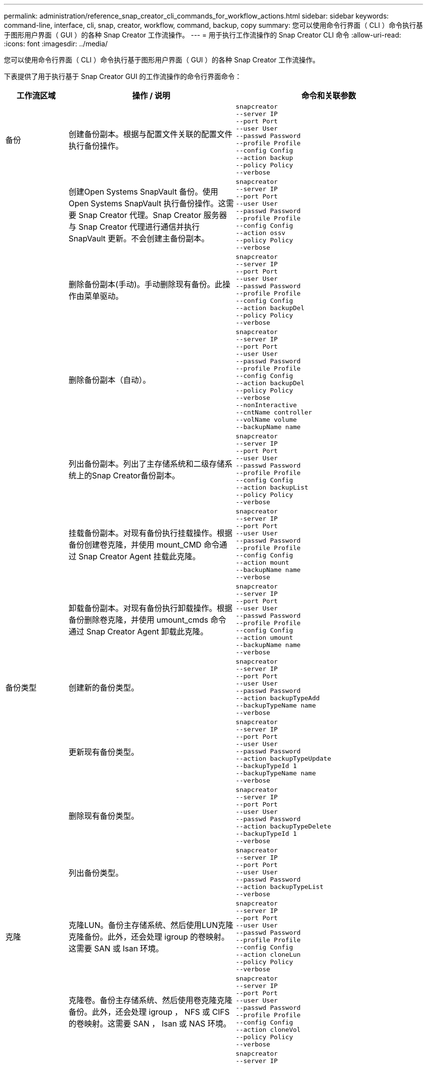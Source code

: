 ---
permalink: administration/reference_snap_creator_cli_commands_for_workflow_actions.html 
sidebar: sidebar 
keywords: command-line, interface, cli, snap, creator, workflow, command, backup, copy 
summary: 您可以使用命令行界面（ CLI ）命令执行基于图形用户界面（ GUI ）的各种 Snap Creator 工作流操作。 
---
= 用于执行工作流操作的 Snap Creator CLI 命令
:allow-uri-read: 
:icons: font
:imagesdir: ../media/


[role="lead"]
您可以使用命令行界面（ CLI ）命令执行基于图形用户界面（ GUI ）的各种 Snap Creator 工作流操作。

下表提供了用于执行基于 Snap Creator GUI 的工作流操作的命令行界面命令：

[cols="15,40,45"]
|===
| 工作流区域 | 操作 / 说明 | 命令和关联参数 


 a| 
备份
 a| 
创建备份副本。根据与配置文件关联的配置文件执行备份操作。
 a| 
[listing]
----
snapcreator
--server IP
--port Port
--user User
--passwd Password
--profile Profile
--config Config
--action backup
--policy Policy
--verbose
----


|   a| 
创建Open Systems SnapVault 备份。使用Open Systems SnapVault 执行备份操作。这需要 Snap Creator 代理。Snap Creator 服务器与 Snap Creator 代理进行通信并执行 SnapVault 更新。不会创建主备份副本。
 a| 
[listing]
----
snapcreator
--server IP
--port Port
--user User
--passwd Password
--profile Profile
--config Config
--action ossv
--policy Policy
--verbose
----


|   a| 
删除备份副本(手动)。手动删除现有备份。此操作由菜单驱动。
 a| 
[listing]
----
snapcreator
--server IP
--port Port
--user User
--passwd Password
--profile Profile
--config Config
--action backupDel
--policy Policy
--verbose
----


|   a| 
删除备份副本（自动）。
 a| 
[listing]
----
snapcreator
--server IP
--port Port
--user User
--passwd Password
--profile Profile
--config Config
--action backupDel
--policy Policy
--verbose
--nonInteractive
--cntName controller
--volName volume
--backupName name
----


|   a| 
列出备份副本。列出了主存储系统和二级存储系统上的Snap Creator备份副本。
 a| 
[listing]
----
snapcreator
--server IP
--port Port
--user User
--passwd Password
--profile Profile
--config Config
--action backupList
--policy Policy
--verbose
----


|   a| 
挂载备份副本。对现有备份执行挂载操作。根据备份创建卷克隆，并使用 mount_CMD 命令通过 Snap Creator Agent 挂载此克隆。
 a| 
[listing]
----
snapcreator
--server IP
--port Port
--user User
--passwd Password
--profile Profile
--config Config
--action mount
--backupName name
--verbose
----


|   a| 
卸载备份副本。对现有备份执行卸载操作。根据备份删除卷克隆，并使用 umount_cmds 命令通过 Snap Creator Agent 卸载此克隆。
 a| 
[listing]
----
snapcreator
--server IP
--port Port
--user User
--passwd Password
--profile Profile
--config Config
--action umount
--backupName name
--verbose
----


 a| 
备份类型
 a| 
创建新的备份类型。
 a| 
[listing]
----
snapcreator
--server IP
--port Port
--user User
--passwd Password
--action backupTypeAdd
--backupTypeName name
--verbose
----


|   a| 
更新现有备份类型。
 a| 
[listing]
----
snapcreator
--server IP
--port Port
--user User
--passwd Password
--action backupTypeUpdate
--backupTypeId 1
--backupTypeName name
--verbose
----


|   a| 
删除现有备份类型。
 a| 
[listing]
----
snapcreator
--server IP
--port Port
--user User
--passwd Password
--action backupTypeDelete
--backupTypeId 1
--verbose
----


|   a| 
列出备份类型。
 a| 
[listing]
----
snapcreator
--server IP
--port Port
--user User
--passwd Password
--action backupTypeList
--verbose
----


 a| 
克隆
 a| 
克隆LUN。备份主存储系统、然后使用LUN克隆克隆备份。此外，还会处理 igroup 的卷映射。这需要 SAN 或 Isan 环境。
 a| 
[listing]
----
snapcreator
--server IP
--port Port
--user User
--passwd Password
--profile Profile
--config Config
--action cloneLun
--policy Policy
--verbose
----


|   a| 
克隆卷。备份主存储系统、然后使用卷克隆克隆备份。此外，还会处理 igroup ， NFS 或 CIFS 的卷映射。这需要 SAN ， Isan 或 NAS 环境。
 a| 
[listing]
----
snapcreator
--server IP
--port Port
--user User
--passwd Password
--profile Profile
--config Config
--action cloneVol
--policy Policy
--verbose
----


|   a| 
删除克隆。根据指定的保留策略执行克隆删除操作。此 LUN 克隆仅保留一个副本。卷克隆具有与策略关联的使用情况。
 a| 
[listing]
----
snapcreator
--server IP
--port Port
--user User
--passwd Password
--profile Profile
--config Config
--action cloneDel
--policy Policy
--verbose
----


|   a| 
列出Snap Creator克隆。列出了给定配置的Snap Creator卷克隆。
 a| 
[listing]
----
snapcreator
--server IP
--port Port
--user User
--passwd Password
--profile Profile
--config Config
--action cloneList
--verbose
----


|   a| 
列出Snap Creator卷。列出了主存储系统上指定配置的Snap Creator卷。
 a| 
[listing]
----
snapcreator
--server IP
--port Port
--user User
--passwd Password
--profile Profile
--config Config
--action volumeList
--verbose
----


 a| 
配置文件
 a| 
导入配置。
 a| 
[listing]
----
snapcreator
--server IP
--port Port
--user User
--passwd Password
--profile Profile
--config Config
--action configImport
--importFile file_path
--verbose
----


|   a| 
导出配置。
 a| 
[listing]
----
snapcreator
--server IP
--port Port
--user User
--passwd Password
--profile Profile
--config Config
--action configExport
--exportFile file_path
--verbose
----


|   a| 
导入全局配置文件。
 a| 
[listing]
----
snapcreator
--server IP
--port Port
--user User
--passwd Password
--action globalImport
--importFile file_path
--verbose
----


|   a| 
导出全局配置文件。
 a| 
[listing]
----
snapcreator
--server IP
--port Port
--user User
--passwd Password
--action globalExport
--ExportFile file_path
--verbose
----


|   a| 
从存储库中删除全局配置文件。
 a| 
[listing]
----
snapcreator
--server IP
--port Port
--user User
--passwd Password
--action globalDelete
--verbose
----


 a| 
 a| 
将特定配置文件的全局配置文件导入到存储库中。
 a| 
[listing]
----
snapcreator
--server IP
--port Port
--user User
--passwd Password
--profile Profile
--action profileglobalImport
--importFile file_path
--verbose
----


|   a| 
从存储库中导出特定配置文件的全局配置文件。
 a| 
[listing]
----
snapcreator
--server IP
--port Port
--user User
--passwd Password
--profile Profile
--action profileglobalExport
--exportFile file_path
--verbose
----


|   a| 
从存储库中删除特定配置文件的全局配置。
 a| 
[listing]
----
snapcreator
--server IP
--port Port
--user User
--passwd Password
--profile Profile
--action profileglobalDelete
--verbose
----


|   a| 
升级配置文件中的旧配置文件。将新引入的参数添加到旧配置文件中。执行此命令之前，必须将所有旧配置文件以及配置文件文件夹复制到 scServer/enginer/configs 文件夹。
 a| 
[listing]
----
snapcreator
--server IP
--port port
--user userid
--passwd password
--upgradeConfigs
--profile profile_name
--verbose
----


 a| 
作业
 a| 
列出所有作业及其状态。
 a| 
[listing]
----
snapcreator
--server IP
--port Port
--user User
--passwd Password
--action jobStatus
--verbose
----


 a| 
策略
 a| 
添加新的本地策略。
 a| 
[listing]
----
snapcreator
--server IP
--port Port
--user User
--passwd Password
--action policyAdd
--schedId 1
--backupTypeId 1
--policyType local
--policyName testPolicy
--primaryCount 7
--primaryAge 0
--verbose
----


 a| 
 a| 
添加新的 SnapMirror 策略。
 a| 
[listing]
----
snapcreator
--server IP
--port Port
--user User
--passwd Password
--action policyAdd
--schedId 1
--backupTypeId 1
--policyType snapmirror
--policyName testPolicy
--primaryCount 7
--primaryAge 0
--verbose
----


|   a| 
添加新的 SnapVault 策略。
 a| 
[listing]
----
snapcreator
--server IP
--port Port
--user User
--passwd Password
--action policyAdd
--schedId 1
--backupTypeId 1
--policyType snapvault
--policyName testPolicy
--primaryCount 7
--primaryAge 0
--secondaryCount 30
--secondaryAge 0
--verbose
----


|   a| 
更新 SnapMirror 策略。
 a| 
[listing]
----
snapcreator
--server IP
--port Port
--user User
--passwd Password
--action policyUpdate
--policyId 1
--schedId 1
--backupTypeId 1
--policyType snapmirror
--policyName testPolicy
--primaryCount 7
--primaryAge 0
--verbose
----


 a| 
 a| 
更新 SnapVault 策略。
 a| 
[listing]
----
snapcreator
--server IP
--port Port
--user User
--passwd Password
--action policyUpdate
--policyId 1
--schedId 1
--backupTypeId 1
--policyType snapvault
--policyName testPolicy
--primaryCount 7
--primaryAge 0
--secondaryCount 30
--secondaryAge 0
--verbose
----


|   a| 
删除策略。
 a| 
[listing]
----
snapcreator
--server IP
--port Port
--user User
--passwd Password
--action policyDelete
--policyId 1
--verbose
----


|   a| 
列出所有策略。
 a| 
[listing]
----
snapcreator
--server IP
--port Port
--user User
--passwd Password
--action policyList
--verbose
----


|   a| 
显示特定策略的其他详细信息。
 a| 
[listing]
----
snapcreator
--server IP
--port Port
--user User
--passwd Password
--action policyDetails
--policyId 1
--verbose
----


|   a| 
为配置文件分配策略。
 a| 
[listing]
----
snapcreator
--server IP
--port Port
--user User
--passwd Password
--profile Profile
--action policyAssignToProfile
--policies testPolicy
--verbose
----


 a| 
 a| 
撤消配置文件的策略分配。
 a| 
[listing]
----
snapcreator
--server IP
--port Port
--user User
--passwd Password
--profile Profile
--action policyUnassignFromProfile
--verbose
----


|   a| 
列出分配给配置文件的所有策略。
 a| 
[listing]
----
snapcreator
--server IP
--port Port
--user User
--passwd Password
--profile Profile
--action policyListForProfile
--verbose
----


 a| 
策略计划
 a| 
创建每小时策略计划。
 a| 
[listing]
----
snapcreator
--server IP
--port Port
--user User
--passwd Password
--action policySchedAdd
--schedName HourlyBackup
--schedFreqId 2
--schedActionId 1
--schedMin minute
--schedActive true
--verbose
----


|   a| 
创建每日策略计划。
 a| 
[listing]
----
snapcreator
--server IP
--port Port
--user User
--passwd Password
--action policySchedAdd
--schedName DailyBackup
--schedFreqId 3
--schedActionId 1
--schedHour hour
--schedMin minute
--schedActive true
--verbose
----


 a| 
 a| 
创建每周策略计划。
 a| 
[listing]
----
snapcreator
--server IP
--port Port
--user User
--passwd Password
--action policySchedAdd
--schedName WeeklyBackup
--schedFreqId 4
--schedActionId 1
--schedDayOfWeek day_of_week
--schedHour hour
--schedMin minute
--schedActive true
--verbose
----


|   a| 
创建 cron 策略计划。
 a| 
[listing]
----
snapcreator
--server IP
--port Port
--user User
--passwd Password
--action policySchedAdd
--schedName CronBackup
--schedFreqId 5
--schedActionId 1
--schedCron '0 0/5 14,18 * * ?'
--schedActive true
--verbose
----


|   a| 
更新每小时策略计划。
 a| 
[listing]
----
snapcreator
--server IP
--port Port
--user User
--passwd Password
--action policySchedUpdate
--schedId 1
--schedName HourlyBackup
--schedFreqId 2
--schedActionId 1
--schedMin minute
--schedActive true
--verbose
----


 a| 
 a| 
更新每日策略计划。
 a| 
[listing]
----
snapcreator
--server IP
--port Port
--user User
--passwd Password
--action policySchedUpdate
--schedId 1
--schedName DailyBackup
--schedFreqId 3
--schedActionId 1
--schedHour hour
--schedMin minute
--schedActive true
--verbose
----


|   a| 
更新每周策略计划。
 a| 
[listing]
----
snapcreator
--server IP
--port Port
--user User
--passwd Password
--action policySchedUpdate
--schedId 1
--schedName WeeklyBackup
--schedFreqId 4
--schedActionId 1
--schedDayOfWeek day_of_week
--schedHour hour
--schedMin minute
--schedActive true
--verbose
----


|   a| 
更新 cron 策略计划。
 a| 
[listing]
----
snapcreator
--server IP
--port Port
--user User
--passwd Password
--action policySchedUpdate
--schedId 1
--schedName CronBackup
--schedFreqId 5
--schedActionId 1
--schedCron '0 0/5 14,18 * * ?'
--schedActive true
--verbose
----


 a| 
 a| 
删除策略计划。
 a| 
[listing]
----
snapcreator
--server IP
--port Port
--user User
--passwd Password
--action policySchedDelete
--schedId 1
--verbose
----


|   a| 
列出策略计划。
 a| 
[listing]
----
snapcreator
--server IP
--port Port
--user User
--passwd Password
--action policySchedList
--verbose
----


|   a| 
显示有关策略计划的追加信息。
 a| 
[listing]
----
snapcreator
--server IP
--port Port
--user User
--passwd Password
--action policySchedDetails
--schedId 1
--verbose
----


 a| 
配置文件
 a| 
创建新配置文件。
 a| 
[listing]
----
snapcreator
--server IP
--port Port
--user User
--passwd Password
--profile Profile
--action profileCreate
--verbose
----


|   a| 
删除配置文件。*注意：*配置文件中的配置文件也会被删除。
 a| 
[listing]
----
snapcreator
--server IP
--port Port
--user User
--passwd Password
--profile Profile
--action profileDelete
--verbose
----


 a| 
还原
 a| 
执行交互式还原。对给定策略执行交互式文件还原操作或交互式卷还原操作。
 a| 
[listing]
----
snapcreator
--server IP
--port Port
--user User
--passwd Password
--profile Profile
--config Config
--action restore
--policy Policy
--verbose
----


|   a| 
执行非交互式卷还原。执行非交互式卷还原。
 a| 
[listing]
----
snapcreator
--server IP
--port Port
--user User
--passwd Password
--profile Profile
--config Config
--action restore
--policy Policy
--verbose
--nonInteractive
--cntName controller
--volName volume
--backupName name
----


|   a| 
执行非交互式文件还原。执行非交互式文件还原。
 a| 
[listing]
----
snapcreator
--server IP
--port Port
--user User
--passwd Password
--profile Profile
--config Config
--action restore
--policy Policy
--verbose
--nonInteractive
--cntName controller
--volName volume
--backupName name
--fileNames file_path1,file_path2,etc.
----


 a| 
Schedules
 a| 
创建新的每小时计划。
 a| 
[listing]
----
snapcreator
--server IP
--port Port
--user User
--passwd Password
--profile Profile
--config Config
--action schedCreate
--policy Policy
--schedName HourlyBackup
--schedFreqId 2
--schedActionId 1
--schedMin minute
--schedActive true
--schedStartDate date
--verbose
----


|   a| 
创建新的每日计划。
 a| 
[listing]
----
snapcreator
--server IP
--port Port
--user User
--passwd Password
--profile Profile
--config Config
--action schedCreate
--policy Policy
--schedName DailyBackup
--schedFreqId 3
--schedActionId 1
--schedHour hour
--schedMin minute
--schedActive true
--schedStartDate date
--verbose
----


|   a| 
创建新的每周计划。
 a| 
[listing]
----
snapcreator
--server IP
--port Port
--user User
--passwd Password
--profile Profile
--config Config
--action schedCreate
--policy Policy
--schedName WeeklyBackup
--schedFreqId 4
--schedActionId 1
--schedDayOfWeek day_of_week
--schedHour hour
--schedMin minute
--schedActive true
--schedStartDate date
--verbose
----


 a| 
 a| 
创建新的 cron 计划。
 a| 
[listing]
----
snapcreator
--server IP
--port Port
--user User
--passwd Password
--profile Profile
--config Config
--action schedCreate
--policy Policy
--schedName CronBackup
--schedFreqId 5
--schedActionId 1
--schedCron "0 0/5 14,18 * * ?"
--schedActive true
--schedStartDate date
--verbose
----


 a| 
| 运行计划。  a| 
[listing]
----
snapcreator
--server IP
--port Port
--user User
--passwd Password
--action schedRun
--schedId 1
--verbose
----


|   a| 
删除计划
 a| 
[listing]
----
snapcreator
--server IP
--port Port
--user User
--passwd Password
--action schedDelete
--schedId 10
--verbose
----


|   a| 
更新每小时计划。
 a| 
[listing]
----
snapcreator
--server IP
--port Port
--user User
--passwd Password
--profile Profile
--config Config
--action schedUpdate
--policy Policy
--schedName HourlyBackup
--schedFreqId 2
--schedId 1
--schedActionId 1
--schedMin minute
--schedActive true
--schedStartDate date
--verbose
----


 a| 
 a| 
更新每日计划。
 a| 
[listing]
----
snapcreator
--server IP
--port Port
--user User
--passwd Password
--profile Profile
--config Config
--action schedUpdate
--policy Policy
--schedName DailyBackup
--schedFreqId 3
--schedId 1
--schedActionId 1
--schedHour hour
--schedMin minute
--schedActive true
--schedStartDate date
--verbose
----


|   a| 
更新每周计划。
 a| 
[listing]
----
snapcreator
--server IP
--port Port
--user User
--passwd Password
--profile Profile
--config Config
--action schedUpdate
--policy Policy
--schedName WeeklyBackup
--schedFreqId 4
--schedId 1
--schedActionId 1
--schedDayOfWeek day_of_week
--schedHour hour
--schedMin minute
--schedActive true
--schedStartDate date
--verbose
----


|   a| 
更新 cron 计划。
 a| 
[listing]
----
snapcreator
--server IP
--port Port
--user User
--passwd Password
--profile Profile
--config Config
--action schedUpdate
--policy Policy
--schedName CronBackup
--schedFreqId 5
--schedId 1
--schedActionId 1
--schedCron "0 0/5 14,18 * * ?"
--schedActive true
--schedStartDate date
--verbose
----


 a| 
 a| 
列出所有计划。
 a| 
[listing]
----
snapcreator
--server IP
--port Port
--user User
--passwd Password
--action schedList
--verbose
----


|   a| 
列出支持的计划程序操作。
 a| 
[listing]
----
snapcreator
--server IP
--port Port
--user User
--passwd Password
--action schedActionList
--verbose
----


|   a| 
列出支持的计划程序频率。
 a| 
[listing]
----
snapcreator
--server IP
--port Port
--user User
--passwd Password
--action schedFreqList
--verbose
----


|   a| 
显示计划 ID 的其他详细信息。
 a| 
[listing]
----
snapcreator
--server IP
--port Port
--user User
--passwd Password
--action schedDetails
--schedId 1
--verbose
----


 a| 
scdump
 a| 
在 Snap Creator 根目录下名为 scdump 的 .zip 文件中创建有关特定配置文件的 scdump 日志，配置文件和支持信息。
 a| 
[listing]
----
snapcreator
--server IP
--port Port
--user User
--passwd Password
-- profile Profile
--config Config
--action scdump
--policy Policy
--verbose
----


 a| 
Snap Creator 服务器和代理
 a| 
列出 Snap Creator 服务器已知的所有代理的状态。
 a| 
[listing]
----
snapcreator
--server IP
--port Port
--user User
--passwd Password
--action agentStatus
--verbose
----


 a| 
 a| 
对 Snap Creator 服务器执行 Ping 操作。
 a| 
[listing]
----
snapcreator
--server IP
--port Port
--user User
--passwd Password
--action pingServer
--verbose
----


|   a| 
对 Snap Creator 代理执行 Ping 操作。
 a| 
[listing]
----
snapcreator
--server IP
--port Port
--user User
--passwd Password
--action pingAgent
--agentName host_name
--agentPort port
--verbose
----


 a| 
归档
 a| 
根据配置文件中的设置执行归档日志管理。此操作需要 Snap Creator 代理。
 a| 
[listing]
----
snapcreator
--server IP
--port Port
--user User
--passwd Password
--profile Profile
--config Config
--action arch
--verbose
----


 a| 
数据保护功能
 a| 
为给定配置配置配置 NetApp 管理控制台数据保护功能数据集。
 a| 
[listing]
----
snapcreator
--server IP
--port Port
--user User
--passwd Password
--profile Profile
--config Config
--action pmsetup
--verbose
----


|   a| 
显示控制器的 SnapVault 和 SnapMirror 关系的数据保护状态。如果未配置 SnapVault 或 SnapMirror ，则不会显示结果。
 a| 
[listing]
----
snapcreator
--server IP
--port Port
--user User
--passwd Password
--profile Profile
--config Config
--action dpstatus
--verbose
----


 a| 
暂停 / 取消静默
 a| 
对给定应用程序执行暂停操作。此操作需要 Snap Creator 代理。
 a| 
[listing]
----
snapcreator
--server IP
--port Port
--user User
--passwd Password
--profile Profile
--config Config
--action quiesce
--verbose
----


|   a| 
对给定应用程序执行取消静默操作。此操作需要 Snap Creator 代理。
 a| 
[listing]
----
snapcreator
--server IP
--port Port
--user User
--passwd Password
--profile Profile
--config Config
--action unquiesce
--verbose
----


 a| 
发现
 a| 
对给定应用程序执行发现。此操作需要 Snap Creator 代理。
 a| 
[listing]
----
snapcreator
--server IP
--port Port
--user User
--passwd Password
--profile Profile
--config Config
--action discover
--verbose
----
|===